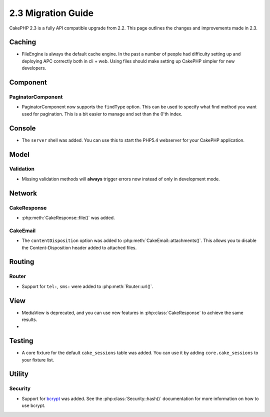 2.3 Migration Guide
###################

CakePHP 2.3 is a fully API compatible upgrade from 2.2.  This page outlines
the changes and improvements made in 2.3.

Caching
=======

- FileEngine is always the default cache engine.  In the past a number of people
  had difficulty setting up and deploying APC correctly both in cli + web.
  Using files should make setting up CakePHP simpler for new developers.

Component
=========

PaginatorComponent
------------------

- PaginatorComponent now supports the ``findType`` option.  This can be used to
  specify what find method you want used for pagination.  This is a bit easier
  to manage and set than the 0'th index.

Console
=======

- The ``server`` shell was added.  You can use this to start the PHP5.4
  webserver for your CakePHP application.

Model
=====

Validation
----------

- Missing validation methods will **always** trigger errors now instead of
  only in development mode.

Network
=======

CakeResponse
------------

- :php:meth:`CakeResponse::file()` was added.

CakeEmail
---------

- The ``contentDisposition`` option was added to
  :php:meth:`CakeEmail::attachments()`.  This allows you to disable the
  Content-Disposition header added to attached files.

Routing
=======

Router
------

- Support for ``tel:``, ``sms:`` were added to :php:meth:`Router::url()`.

View
====

- MediaView is deprecated, and you can use new features in
  :php:class:`CakeResponse` to achieve the same results.
-

Testing
=======

- A core fixture for the default ``cake_sessions`` table was added. You can use
  it by adding ``core.cake_sessions`` to your fixture list.


Utility
=======

Security
--------

- Support for `bcrypt <http://codahale.com/how-to-safely-store-a-password/>`_
  was added.  See the :php:class:`Security::hash()` documentation for more
  information on how to use bcrypt.

